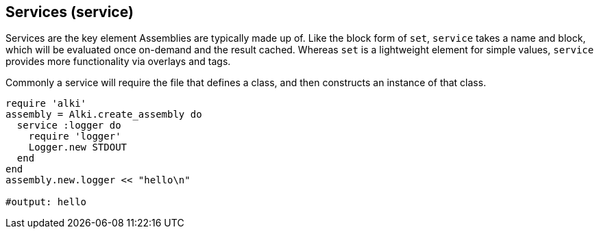 Services (service)
------------------

Services are the key element Assemblies are typically made up of. Like the block form of `set`,
`service` takes a name and block, which will be evaluated once on-demand and the result cached.
Whereas `set` is a lightweight element for simple values, `service` provides more functionality
via overlays and tags.

Commonly a service will require the file that defines a class, and then constructs an instance of
that class.

```ruby
require 'alki'
assembly = Alki.create_assembly do
  service :logger do
    require 'logger'
    Logger.new STDOUT
  end
end
assembly.new.logger << "hello\n"

#output: hello
```
